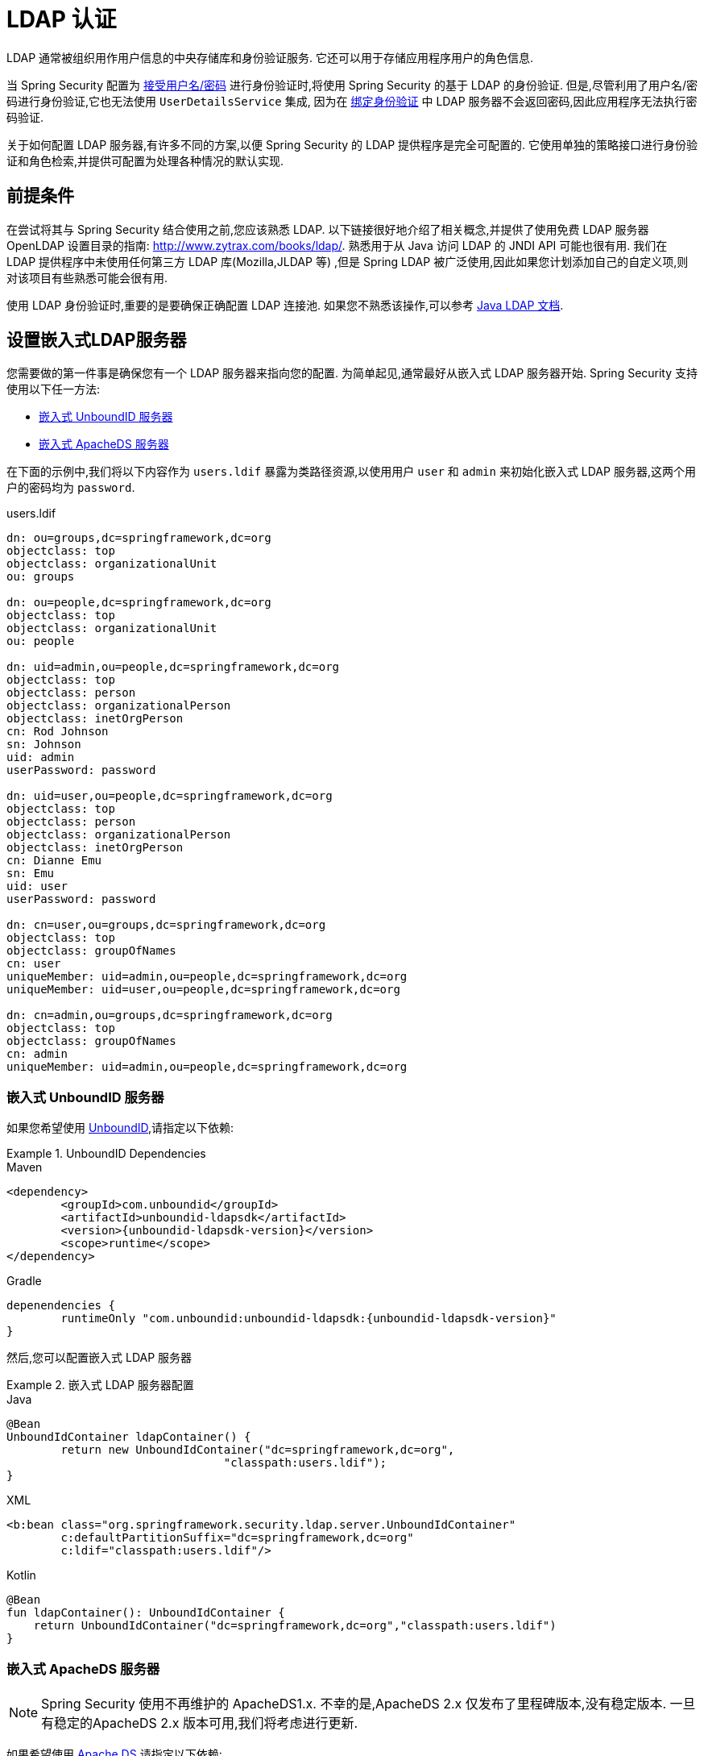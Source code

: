 [[servlet-authentication-ldap]]
= LDAP 认证

LDAP 通常被组织用作用户信息的中央存储库和身份验证服务.  它还可以用于存储应用程序用户的角色信息.

当 Spring Security 配置为 <<servlet-authentication-unpwd-input,接受用户名/密码>> 进行身份验证时,将使用 Spring Security 的基于 LDAP 的身份验证.  但是,尽管利用了用户名/密码进行身份验证,它也无法使用 `UserDetailsService` 集成,
因为在 <<servlet-authentication-ldap-bind,绑定身份验证>> 中 LDAP 服务器不会返回密码,因此应用程序无法执行密码验证.

关于如何配置 LDAP 服务器,有许多不同的方案,以便 Spring Security 的 LDAP 提供程序是完全可配置的.  它使用单独的策略接口进行身份验证和角色检索,并提供可配置为处理各种情况的默认实现.

[[servlet-authentication-ldap-prerequisites]]
== 前提条件

在尝试将其与 Spring Security 结合使用之前,您应该熟悉 LDAP.  以下链接很好地介绍了相关概念,并提供了使用免费 LDAP 服务器 OpenLDAP 设置目录的指南:  http://www.zytrax.com/books/ldap/[http://www.zytrax.com/books/ldap/].
熟悉用于从 Java 访问 LDAP 的 JNDI API 可能也很有用.  我们在 LDAP 提供程序中未使用任何第三方 LDAP 库(Mozilla,JLDAP 等) ,但是 Spring LDAP 被广泛使用,因此如果您计划添加自己的自定义项,则对该项目有些熟悉可能会很有用.

使用 LDAP 身份验证时,重要的是要确保正确配置 LDAP 连接池.  如果您不熟悉该操作,可以参考 https://docs.oracle.com/javase/jndi/tutorial/ldap/connect/config.html[Java LDAP 文档].

// FIXME:
// ldap server
//	embedded (both java and xml)
//	external
// authentication
//	bind
//	password
//	roles
//	search, etc (other APIs)

[[servlet-authentication-ldap-embedded]]
== 设置嵌入式LDAP服务器

您需要做的第一件事是确保您有一个 LDAP 服务器来指向您的配置.  为简单起见,通常最好从嵌入式 LDAP 服务器开始.  Spring Security 支持使用以下任一方法:

* <<servlet-authentication-ldap-unboundid,嵌入式 UnboundID 服务器>>
* <<servlet-authentication-ldap-apacheds,嵌入式 ApacheDS 服务器>>

在下面的示例中,我们将以下内容作为  `users.ldif`  暴露为类路径资源,以使用用户 `user` 和 `admin` 来初始化嵌入式 LDAP 服务器,这两个用户的密码均为 `password`.

.users.ldif
[source,ldif]
----
dn: ou=groups,dc=springframework,dc=org
objectclass: top
objectclass: organizationalUnit
ou: groups

dn: ou=people,dc=springframework,dc=org
objectclass: top
objectclass: organizationalUnit
ou: people

dn: uid=admin,ou=people,dc=springframework,dc=org
objectclass: top
objectclass: person
objectclass: organizationalPerson
objectclass: inetOrgPerson
cn: Rod Johnson
sn: Johnson
uid: admin
userPassword: password

dn: uid=user,ou=people,dc=springframework,dc=org
objectclass: top
objectclass: person
objectclass: organizationalPerson
objectclass: inetOrgPerson
cn: Dianne Emu
sn: Emu
uid: user
userPassword: password

dn: cn=user,ou=groups,dc=springframework,dc=org
objectclass: top
objectclass: groupOfNames
cn: user
uniqueMember: uid=admin,ou=people,dc=springframework,dc=org
uniqueMember: uid=user,ou=people,dc=springframework,dc=org

dn: cn=admin,ou=groups,dc=springframework,dc=org
objectclass: top
objectclass: groupOfNames
cn: admin
uniqueMember: uid=admin,ou=people,dc=springframework,dc=org
----

[[servlet-authentication-ldap-unboundid]]
=== 嵌入式 UnboundID 服务器

如果您希望使用 https://ldap.com/unboundid-ldap-sdk-for-java/[UnboundID],请指定以下依赖:

.UnboundID Dependencies
====
.Maven
[source,xml,role="primary",subs="verbatim,attributes"]
----
<dependency>
	<groupId>com.unboundid</groupId>
	<artifactId>unboundid-ldapsdk</artifactId>
	<version>{unboundid-ldapsdk-version}</version>
	<scope>runtime</scope>
</dependency>
----

.Gradle
[source,groovy,role="secondary",subs="verbatim,attributes"]
----
depenendencies {
	runtimeOnly "com.unboundid:unboundid-ldapsdk:{unboundid-ldapsdk-version}"
}
----
====

然后,您可以配置嵌入式 LDAP 服务器

.嵌入式 LDAP 服务器配置
====
.Java
[source,java,role="primary"]
----
@Bean
UnboundIdContainer ldapContainer() {
	return new UnboundIdContainer("dc=springframework,dc=org",
				"classpath:users.ldif");
}
----

.XML
[source,xml,role="secondary"]
----
<b:bean class="org.springframework.security.ldap.server.UnboundIdContainer"
	c:defaultPartitionSuffix="dc=springframework,dc=org"
	c:ldif="classpath:users.ldif"/>
----

.Kotlin
[source,kotlin,role="secondary"]
----
@Bean
fun ldapContainer(): UnboundIdContainer {
    return UnboundIdContainer("dc=springframework,dc=org","classpath:users.ldif")
}
----
====

[[servlet-authentication-ldap-apacheds]]
=== 嵌入式 ApacheDS 服务器

[NOTE]
====
Spring Security 使用不再维护的 ApacheDS1.x.  不幸的是,ApacheDS 2.x 仅发布了里程碑版本,没有稳定版本.  一旦有稳定的ApacheDS 2.x 版本可用,我们将考虑进行更新.
====

如果希望使用 https://directory.apache.org/apacheds/[Apache DS],请指定以下依赖:

.ApacheDS Dependencies
====
.Maven
[source,xml,role="primary",subs="+attributes"]
----
<dependency>
	<groupId>org.apache.directory.server</groupId>
	<artifactId>apacheds-core</artifactId>
	<version>{apacheds-core-version}</version>
	<scope>runtime</scope>
</dependency>
<dependency>
	<groupId>org.apache.directory.server</groupId>
	<artifactId>apacheds-server-jndi</artifactId>
	<version>{apacheds-core-version}</version>
	<scope>runtime</scope>
</dependency>
----

.Gradle
[source,groovy,role="secondary",subs="+attributes"]
----
depenendencies {
	runtimeOnly "org.apache.directory.server:apacheds-core:{apacheds-core-version}"
	runtimeOnly "org.apache.directory.server:apacheds-server-jndi:{apacheds-core-version}"
}
----
====

然后,您可以配置嵌入式 LDAP 服务器

.Embedded LDAP Server Configuration
====
.Java
[source,java,role="primary"]
----
@Bean
ApacheDSContainer ldapContainer() {
	return new ApacheDSContainer("dc=springframework,dc=org",
				"classpath:users.ldif");
}
----

.XML
[source,xml,role="secondary"]
----
<b:bean class="org.springframework.security.ldap.server.ApacheDSContainer"
	c:defaultPartitionSuffix="dc=springframework,dc=org"
	c:ldif="classpath:users.ldif"/>
----

.Kotlin
[source,kotlin,role="secondary"]
----
@Bean
fun ldapContainer(): ApacheDSContainer {
    return ApacheDSContainer("dc=springframework,dc=org", "classpath:users.ldif")
}
----
====

[[servlet-authentication-ldap-contextsource]]
== LDAP ContextSource

一旦有了 LDAP 服务器来将您的配置指向,就需要配置 Spring Security 来指向应该用于认证用户的 LDAP 服务器.  这是通过创建 LDAP  `ContextSource` 来完成的,该 LDAP `ContextSource` 等效于 JDBC `DataSource`.

.LDAP Context Source
====
.Java
[source,java,role="primary"]
----
ContextSource contextSource(UnboundIdContainer container) {
	return new DefaultSpringSecurityContextSource("ldap://localhost:53389/dc=springframework,dc=org");
}
----

.XML
[source,xml,role="secondary"]
----
<ldap-server
	url="ldap://localhost:53389/dc=springframework,dc=org" />
----

.Kotlin
[source,kotlin,role="secondary"]
----
fun contextSource(container: UnboundIdContainer): ContextSource {
    return DefaultSpringSecurityContextSource("ldap://localhost:53389/dc=springframework,dc=org")
}
----
====

[[servlet-authentication-ldap-authentication]]
== 认证

Spring Security 的 LDAP 不支持使用 <<servlet-authentication-userdetailsservice,UserDetailsService>>,因为 LDAP 绑定身份验证不允许客户端读取密码,甚至不允许散列密码.  这意味着 Spring Security 无法读取密码然后对其进行身份验证.

因此,使用 `LdapAuthenticator` 接口实现了对 LDAP 支持.  `LdapAuthenticator` 还负责检索任何必需的用户属性.  这是因为对属性的权限可能取决于所使用的身份验证类型.  例如,如果以用户身份进行绑定,则可能有必要在用户自己的权限下阅读它们.

Spring Security 提供了两个 `LdapAuthenticator` 实现:

* <<servlet-authentication-ldap-bind>>
* <<servlet-authentication-ldap-pwd>>

[[servlet-authentication-ldap-bind]]
== 使用绑定身份验证

https://ldap.com/the-ldap-bind-operation/[绑定身份验证] 是使用 LDAP 身份验证用户的最常用机制.  在绑定身份验证中,用户凭据(即用户名/密码) 将提交给LDAP服务器以对其进行身份验证.
使用绑定身份验证的优点是不需要将用户的机密信息(即密码) 暴露给客户端,这有助于防止客户端泄露.

绑定身份验证配置的示例可以在下面找到.

.Bind Authentication
====
.Java
[source,java,role="primary",attrs="-attributes"]
----
@Bean
BindAuthenticator authenticator(BaseLdapPathContextSource contextSource) {
	BindAuthenticator authenticator = new BindAuthenticator(contextSource);
	authenticator.setUserDnPatterns(new String[] { "uid={0},ou=people" });
	return authenticator;
}

@Bean
LdapAuthenticationProvider authenticationProvider(LdapAuthenticator authenticator) {
	return new LdapAuthenticationProvider(authenticator);
}
----

.XML
[source,xml,role="secondary",attrs="-attributes"]
----
<ldap-authentication-provider
	user-dn-pattern="uid={0},ou=people"/>
----

.Kotlin
[source,kotlin,role="secondary",attrs="-attributes"]
----
@Bean
fun authenticator(contextSource: BaseLdapPathContextSource): BindAuthenticator {
    val authenticator = BindAuthenticator(contextSource)
    authenticator.setUserDnPatterns(arrayOf("uid={0},ou=people"))
    return authenticator
}

@Bean
fun authenticationProvider(authenticator: LdapAuthenticator): LdapAuthenticationProvider {
    return LdapAuthenticationProvider(authenticator)
}
----
====

这个简单的示例将通过使用提供的模式替换用户登录名并尝试使用该登录密码将该用户绑定来获取该用户的DN.  如果所有用户都存储在目录中的单个节点下,这样做是可以的.  相反,如果您希望配置 LDAP 搜索过滤器来定位用户,则可以使用以下方法:

.Bind Authentication with Search Filter
====
.Java
[source,java,role="primary",attrs="-attributes"]
----
@Bean
BindAuthenticator authenticator(BaseLdapPathContextSource contextSource) {
	String searchBase = "ou=people";
	String filter = "(uid={0})";
	FilterBasedLdapUserSearch search =
		new FilterBasedLdapUserSearch(searchBase, filter, contextSource);
	BindAuthenticator authenticator = new BindAuthenticator(contextSource);
	authenticator.setUserSearch(search);
	return authenticator;
}

@Bean
LdapAuthenticationProvider authenticationProvider(LdapAuthenticator authenticator) {
	return new LdapAuthenticationProvider(authenticator);
}
----

.XML
[source,xml,role="secondary",attrs="-attributes"]
----
<ldap-authentication-provider
		user-search-filter="(uid={0})"
	user-search-base="ou=people"/>
----

.Kotlin
[source,kotlin,role="secondary",attrs="-attributes"]
----
@Bean
fun authenticator(contextSource: BaseLdapPathContextSource): BindAuthenticator {
    val searchBase = "ou=people"
    val filter = "(uid={0})"
    val search = FilterBasedLdapUserSearch(searchBase, filter, contextSource)
    val authenticator = BindAuthenticator(contextSource)
    authenticator.setUserSearch(search)
    return authenticator
}

@Bean
fun authenticationProvider(authenticator: LdapAuthenticator): LdapAuthenticationProvider {
    return LdapAuthenticationProvider(authenticator)
}
----
====

如果与上面的 `ContextSource` <<servlet-authentication-ldap-contextsource,定义>> 一起使用,它将使用  `+(uid={0})+` 作为过滤器在DN `ou=people,dc=springframework,dc=org` 下执行搜索.
再次用用户登录名代替过滤器名称中的参数,因此它将搜索 `uid` 属性等于用户名的条目.  如果未提供用户搜索库,则将从根目录执行搜索.

[[servlet-authentication-ldap-pwd]]
== 使用密码认证

密码比较是将用户提供的密码与存储库中存储的密码进行比较.  可以通过检索 password 属性的值并在本地对其进行检查来完成此操作,也可以通过执行 LDAP "比较" 操作来完成,在该操作中,将提供的密码传递给服务器进行比较,并且永远不会检索到真实的密码值.  如果使用随机盐正确地对密码进行了哈希处理,则无法进行 LDAP 比较.

.Minimal Password Compare Configuration
====
.Java
[source,java,role="primary"]
----
@Bean
PasswordComparisonAuthenticator authenticator(BaseLdapPathContextSource contextSource) {
	return new PasswordComparisonAuthenticator(contextSource);
}

@Bean
LdapAuthenticationProvider authenticationProvider(LdapAuthenticator authenticator) {
	return new LdapAuthenticationProvider(authenticator);
}
----

.XML
[source,xml,role="secondary",attrs="-attributes"]
----
<ldap-authentication-provider
		user-dn-pattern="uid={0},ou=people">
	<password-compare />
</ldap-authentication-provider>
----

.Kotlin
[source,kotlin,role="secondary"]
----
@Bean
fun authenticator(contextSource: BaseLdapPathContextSource): PasswordComparisonAuthenticator {
    return PasswordComparisonAuthenticator(contextSource)
}

@Bean
fun authenticationProvider(authenticator: LdapAuthenticator): LdapAuthenticationProvider {
    return LdapAuthenticationProvider(authenticator)
}
----
====

可以在下面找到带有一些自定义设置的更高级的配置.

.Password Compare Configuration
====
.Java
[source,java,role="primary"]
----
@Bean
PasswordComparisonAuthenticator authenticator(BaseLdapPathContextSource contextSource) {
	PasswordComparisonAuthenticator authenticator =
		new PasswordComparisonAuthenticator(contextSource);
	authenticator.setPasswordAttributeName("pwd"); // <1>
	authenticator.setPasswordEncoder(new BCryptPasswordEncoder()); // <2>
	return authenticator;
}

@Bean
LdapAuthenticationProvider authenticationProvider(LdapAuthenticator authenticator) {
	return new LdapAuthenticationProvider(authenticator);
}
----

.XML
[source,xml,role="secondary",attrs="-attributes"]
----
<ldap-authentication-provider
		user-dn-pattern="uid={0},ou=people">
	<password-compare password-attribute="pwd"> <!--1-->
		<password-encoder ref="passwordEncoder" /> <!--2-->
	</password-compare>
</ldap-authentication-provider>
<b:bean id="passwordEncoder"
	class="org.springframework.security.crypto.bcrypt.BCryptPasswordEncoder" />
----

.Kotlin
[source,kotlin,role="secondary"]
----
@Bean
fun authenticator(contextSource: BaseLdapPathContextSource): PasswordComparisonAuthenticator {
    val authenticator = PasswordComparisonAuthenticator(contextSource)
    authenticator.setPasswordAttributeName("pwd") // <1>
    authenticator.setPasswordEncoder(BCryptPasswordEncoder()) // <2>
    return authenticator
}

@Bean
fun authenticationProvider(authenticator: LdapAuthenticator): LdapAuthenticationProvider {
    return LdapAuthenticationProvider(authenticator)
}
----
====

<1> 将密码属性指定为 `pwd`
<2> 使用 `BCryptPasswordEncoder`


== LdapAuthoritiesPopulator

Spring Security 的 `LdapAuthoritiesPopulator` 用于确定返回给用户的授权.

.LdapAuthoritiesPopulator Configuration
====
.Java
[source,java,role="primary",attrs="-attributes"]
----
@Bean
LdapAuthoritiesPopulator authorities(BaseLdapPathContextSource contextSource) {
	String groupSearchBase = "";
	DefaultLdapAuthoritiesPopulator authorities =
		new DefaultLdapAuthoritiesPopulator(contextSource, groupSearchBase);
	authorities.setGroupSearchFilter("member={0}");
	return authorities;
}

@Bean
LdapAuthenticationProvider authenticationProvider(LdapAuthenticator authenticator, LdapAuthoritiesPopulator authorities) {
	return new LdapAuthenticationProvider(authenticator, authorities);
}
----

.XML
[source,xml,role="secondary",attrs="-attributes"]
----
<ldap-authentication-provider
	user-dn-pattern="uid={0},ou=people"
	group-search-filter="member={0}"/>
----

.Kotlin
[source,kotlin,role="secondary",attrs="-attributes"]
----
@Bean
fun authorities(contextSource: BaseLdapPathContextSource): LdapAuthoritiesPopulator {
    val groupSearchBase = ""
    val authorities = DefaultLdapAuthoritiesPopulator(contextSource, groupSearchBase)
    authorities.setGroupSearchFilter("member={0}")
    return authorities
}

@Bean
fun authenticationProvider(authenticator: LdapAuthenticator, authorities: LdapAuthoritiesPopulator): LdapAuthenticationProvider {
    return LdapAuthenticationProvider(authenticator, authorities)
}
----
====

== 激活目录

Active Directory 支持其自己的非标准身份验证选项,并且正常使用模式与标准 `LdapAuthenticationProvider` 不太吻合.
通常,身份验证是使用域用户名(格式为 `user@domain`) 而不是使用 LDAP 可分辨名称来执行的.  为了简化此操作,Spring Security 3.1 具有一个身份验证提供程序,该身份验证提供程序是针对典型的 Active Directory 设置而定制的.

配置 `ActiveDirectoryLdapAuthenticationProvider` 非常简单.  您只需要提供域名和提供服务器地址的 LDAP URL footnote:[也可以使用DNS查找来获取服务器的IP地址.  目前尚不支持此功能,但希望在以后的版本中可用.].  配置示例如下所示:

下面是一个示例配置:

.Example Active Directory Configuration
====
.Java
[source,java,role="primary"]
----
@Bean
ActiveDirectoryLdapAuthenticationProvider authenticationProvider() {
	return new ActiveDirectoryLdapAuthenticationProvider("example.com", "ldap://company.example.com/");
}
----

.XML
[source,xml,role="secondary"]
----
<bean id="authenticationProvider"
        class="org.springframework.security.ldap.authentication.ad.ActiveDirectoryLdapAuthenticationProvider">
	<constructor-arg value="example.com" />
	<constructor-arg value="ldap://company.example.com/" />
</bean>
----

.Kotlin
[source,kotlin,role="secondary"]
----
@Bean
fun authenticationProvider(): ActiveDirectoryLdapAuthenticationProvider {
    return ActiveDirectoryLdapAuthenticationProvider("example.com", "ldap://company.example.com/")
}
----
====
